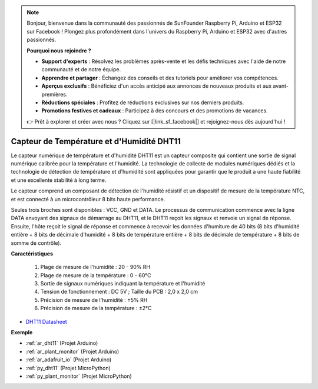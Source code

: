 .. note::

    Bonjour, bienvenue dans la communauté des passionnés de SunFounder Raspberry Pi, Arduino et ESP32 sur Facebook ! Plongez plus profondément dans l'univers du Raspberry Pi, Arduino et ESP32 avec d'autres passionnés.

    **Pourquoi nous rejoindre ?**

    - **Support d'experts** : Résolvez les problèmes après-vente et les défis techniques avec l'aide de notre communauté et de notre équipe.
    - **Apprendre et partager** : Échangez des conseils et des tutoriels pour améliorer vos compétences.
    - **Aperçus exclusifs** : Bénéficiez d'un accès anticipé aux annonces de nouveaux produits et aux avant-premières.
    - **Réductions spéciales** : Profitez de réductions exclusives sur nos derniers produits.
    - **Promotions festives et cadeaux** : Participez à des concours et des promotions de vacances.

    👉 Prêt à explorer et créer avec nous ? Cliquez sur [|link_sf_facebook|] et rejoignez-nous dès aujourd'hui !

.. _cpn_dht11:

Capteur de Température et d'Humidité DHT11
===============================================

Le capteur numérique de température et d'humidité DHT11 est un capteur composite qui contient une sortie de signal numérique calibrée pour la température et l'humidité. La technologie de collecte de modules numériques dédiés et la technologie de détection de température et d'humidité sont appliquées pour garantir que le produit a une haute fiabilité et une excellente stabilité à long terme.

Le capteur comprend un composant de détection de l'humidité résistif et un dispositif de mesure de la température NTC, et est connecté à un microcontrôleur 8 bits haute performance.

Seules trois broches sont disponibles : VCC, GND et DATA. Le processus de communication commence avec la ligne DATA envoyant des signaux de démarrage au DHT11, et le DHT11 reçoit les signaux et renvoie un signal de réponse. Ensuite, l'hôte reçoit le signal de réponse et commence à recevoir les données d'humiture de 40 bits (8 bits d'humidité entière + 8 bits de décimale d'humidité + 8 bits de température entière + 8 bits de décimale de température + 8 bits de somme de contrôle).

.. image:: img/dht11.png

**Caractéristiques**

    #. Plage de mesure de l'humidité : 20 - 90% RH
    #. Plage de mesure de la température : 0 - 60℃
    #. Sortie de signaux numériques indiquant la température et l'humidité
    #. Tension de fonctionnement : DC 5V ; Taille du PCB : 2,0 x 2,0 cm
    #. Précision de mesure de l'humidité : ±5% RH
    #. Précision de mesure de la température : ±2℃


* `DHT11 Datasheet <http://wiki.sunfounder.cc/images/c/c7/DHT11_datasheet.pdf>`_

**Exemple**

* :ref:`ar_dht11` (Projet Arduino)
* :ref:`ar_plant_monitor` (Projet Arduino)
* :ref:`ar_adafruit_io` (Projet Arduino)
* :ref:`py_dht11` (Projet MicroPython)
* :ref:`py_plant_monitor` (Projet MicroPython)

